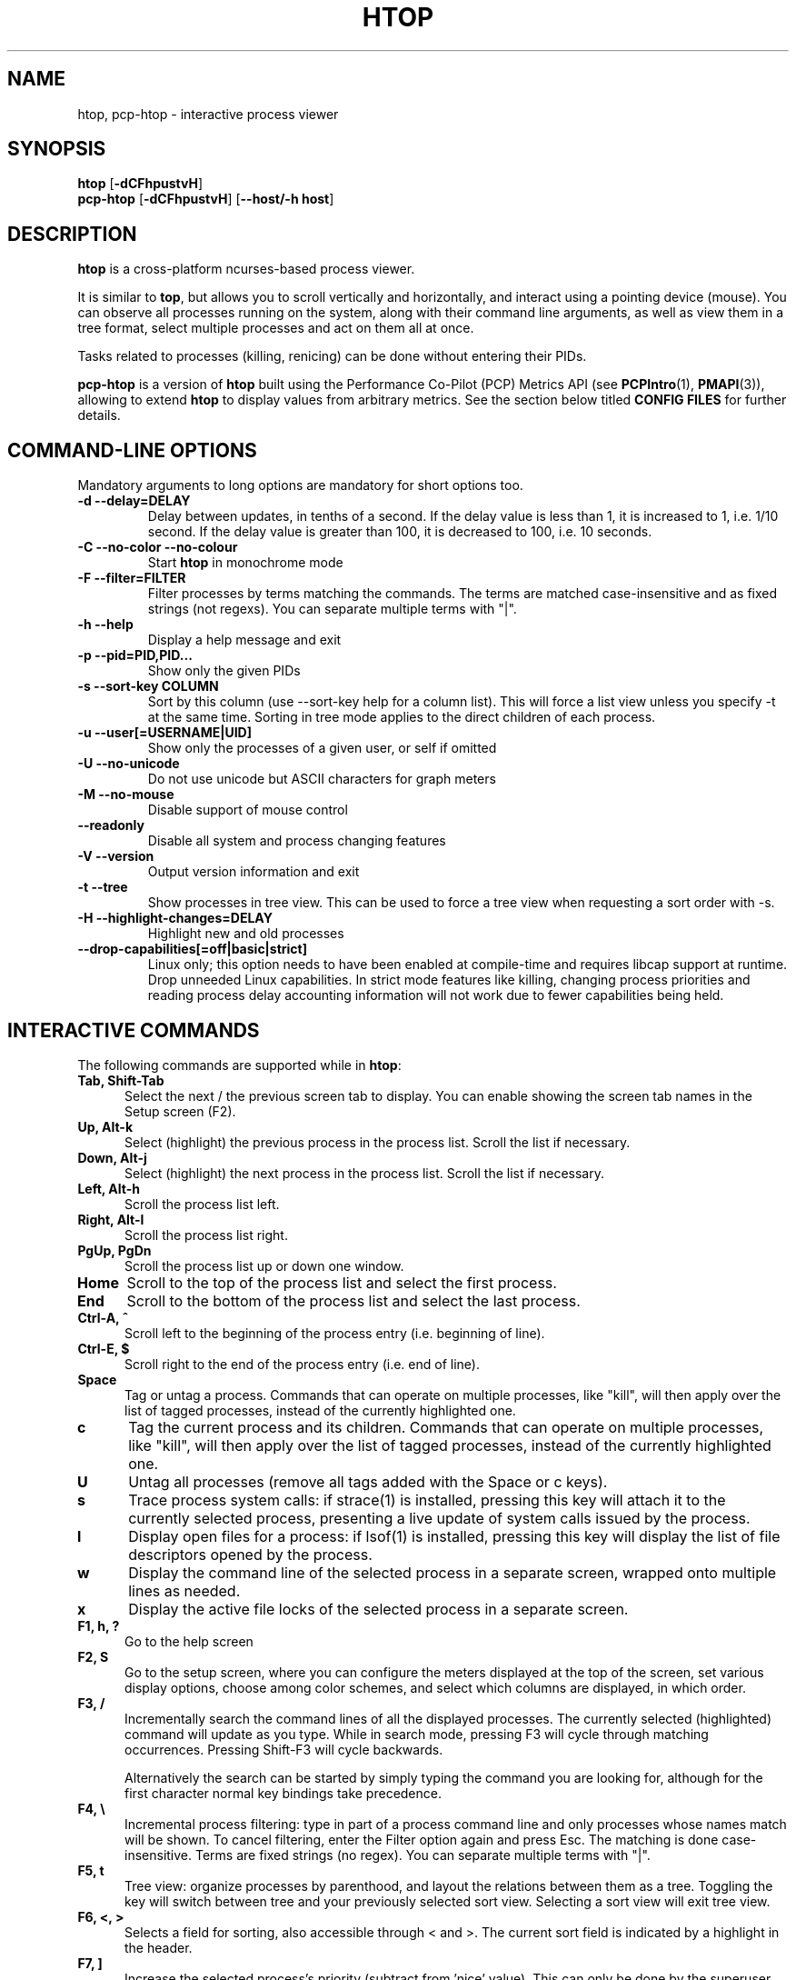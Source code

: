 .TH "HTOP" "1" "2025" "htop 3.4.1-c452511-dirty" "User Commands"
.SH "NAME"
htop, pcp-htop \- interactive process viewer
.SH "SYNOPSIS"
.B htop
.RB [ \-dCFhpustvH ]
.br
.B pcp-htop
.RB [ \-dCFhpustvH ]
.RB [ \-\-host/-h\ host ]
.SH "DESCRIPTION"
.B htop
is a cross-platform ncurses-based process viewer.
.LP
It is similar to
.BR top ,
but allows you to scroll vertically and horizontally, and interact using
a pointing device (mouse).
You can observe all processes running on the system, along with their
command line arguments, as well as view them in a tree format, select
multiple processes and act on them all at once.
.LP
Tasks related to processes (killing, renicing) can be done without
entering their PIDs.
.LP
.B pcp-htop
is a version of
.B htop
built using the Performance Co-Pilot (PCP) Metrics API (see \c
.BR PCPIntro (1),
.BR PMAPI (3)),
allowing to extend
.B htop
to display values from arbitrary metrics.
See the section below titled
.B "CONFIG FILES"
for further details.
.br
.SH "COMMAND-LINE OPTIONS"
Mandatory arguments to long options are mandatory for short options too.
.TP
\fB\-d \-\-delay=DELAY\fR
Delay between updates, in tenths of a second. If the delay value is
less than 1, it is increased to 1, i.e. 1/10 second. If the delay value
is greater than 100, it is decreased to 100, i.e. 10 seconds.
.TP
\fB\-C \-\-no-color \-\-no-colour\fR
Start
.B htop
in monochrome mode
.TP
\fB\-F \-\-filter=FILTER
Filter processes by terms matching the commands. The terms are matched
case-insensitive and as fixed strings (not regexs). You can separate multiple terms with "|".
.TP
\fB\-h \-\-help
Display a help message and exit
.TP
\fB\-p \-\-pid=PID,PID...\fR
Show only the given PIDs
.TP
\fB\-s \-\-sort\-key COLUMN\fR
Sort by this column (use \-\-sort\-key help for a column list).
This will force a list view unless you specify -t at the same time.
Sorting in tree mode applies to the direct children of each process.
.TP
\fB\-u \-\-user[=USERNAME|UID]\fR
Show only the processes of a given user, or self if omitted
.TP
\fB\-U \-\-no-unicode\fR
Do not use unicode but ASCII characters for graph meters
.TP
\fB\-M \-\-no-mouse\fR
Disable support of mouse control
.TP
\fB\-\-readonly\fR
Disable all system and process changing features
.TP
\fB\-V \-\-version
Output version information and exit
.TP
\fB\-t \-\-tree
Show processes in tree view. This can be used to force a tree view when
requesting a sort order with -s.
.TP
\fB\-H \-\-highlight-changes=DELAY\fR
Highlight new and old processes
.TP
\fB\-\-drop-capabilities[=off|basic|strict]\fR
Linux only; this option needs to have been enabled at compile-time and
requires libcap support at runtime.
.br
Drop unneeded Linux capabilities.
In strict mode features like killing, changing process priorities and reading
process delay accounting information will not work due to fewer capabilities
being held.
.SH "INTERACTIVE COMMANDS"
The following commands are supported while in
.BR htop :
.TP 5
.B Tab, Shift-Tab
Select the next / the previous screen tab to display.
You can enable showing the screen tab names in the Setup screen (F2).
.TP
.B Up, Alt-k
Select (highlight) the previous process in the process list. Scroll the list
if necessary.
.TP
.B Down, Alt-j
Select (highlight) the next process in the process list. Scroll the list if
necessary.
.TP
.B Left, Alt-h
Scroll the process list left.
.TP
.B Right, Alt-l
Scroll the process list right.
.TP
.B PgUp, PgDn
Scroll the process list up or down one window.
.TP
.B Home
Scroll to the top of the process list and select the first process.
.TP
.B End
Scroll to the bottom of the process list and select the last process.
.TP
.B Ctrl-A, ^
Scroll left to the beginning of the process entry (i.e. beginning of line).
.TP
.B Ctrl-E, $
Scroll right to the end of the process entry (i.e. end of line).
.TP
.B Space
Tag or untag a process. Commands that can operate on multiple processes,
like "kill", will then apply over the list of tagged processes, instead
of the currently highlighted one.
.TP
.B c
Tag the current process and its children. Commands that can operate on multiple
processes, like "kill", will then apply over the list of tagged processes,
instead of the currently highlighted one.
.TP
.B U
Untag all processes (remove all tags added with the Space or c keys).
.TP
.B s
Trace process system calls: if strace(1) is installed, pressing this key
will attach it to the currently selected process, presenting a live
update of system calls issued by the process.
.TP
.B l
Display open files for a process: if lsof(1) is installed, pressing this key
will display the list of file descriptors opened by the process.
.TP
.B w
Display the command line of the selected process in a separate screen, wrapped
onto multiple lines as needed.
.TP
.B x
Display the active file locks of the selected process in a separate screen.
.TP
.B F1, h, ?
Go to the help screen
.TP
.B F2, S
Go to the setup screen, where you can configure the meters displayed at the top
of the screen, set various display options, choose among color schemes, and
select which columns are displayed, in which order.
.TP
.B F3, /
Incrementally search the command lines of all the displayed processes. The
currently selected (highlighted) command will update as you type. While in
search mode, pressing F3 will cycle through matching occurrences.
Pressing Shift-F3 will cycle backwards.

Alternatively the search can be started by simply typing the command
you are looking for, although for the first character normal key
bindings take precedence.
.TP
.B F4, \\\\
Incremental process filtering: type in part of a process command line and
only processes whose names match will be shown. To cancel filtering,
enter the Filter option again and press Esc.
The matching is done case-insensitive. Terms are fixed strings (no regex).
You can separate multiple terms with "|".
.TP
.B F5, t
Tree view: organize processes by parenthood, and layout the relations
between them as a tree. Toggling the key will switch between tree and
your previously selected sort view. Selecting a sort view will exit
tree view.
.TP
.B F6, <, >
Selects a field for sorting, also accessible through < and >.
The current sort field is indicated by a highlight in the header.
.TP
.B F7, ]
Increase the selected process's priority (subtract from 'nice' value).
This can only be done by the superuser.
.TP
.B F8, [
Decrease the selected process's priority (add to 'nice' value)
.TP
.B Shift-F7, }
Increase the selected process's autogroup priority (subtract from autogroup 'nice' value).
This can only be done by the superuser.
.TP
.B Shift-F8, {
Decrease the selected process's autogroup priority (add to autogroup 'nice' value)
.TP
.B F9, k
"Kill" process: sends a signal which is selected in a menu, to one or a group
of processes. If processes were tagged, sends the signal to all tagged processes.
If none is tagged, sends to the currently selected process.
.TP
.B F10, q
Quit
.TP
.B I
Invert the sort order: if sort order is increasing, switch to decreasing, and
vice-versa.
.TP
.B +, \-, *
When in tree view mode, expand or collapse subtree. When a subtree is collapsed
a "+" sign shows to the left of the process name.
Pressing "*" will expand or collapse all children of PIDs without parents, so
typically PID 1 (init) and PID 2 (kthreadd on Linux, if kernel threads are shown).
.TP
.B a (on multiprocessor machines)
Set CPU affinity: mark which CPUs a process is allowed to use.
.TP
.B u
Show only processes owned by a specified user.
.TP
.B N
Sort by PID.
.TP
.B M
Sort by memory usage (top compatibility key).
.TP
.B P
Sort by processor usage (top compatibility key).
.TP
.B T
Sort by time (top compatibility key).
.TP
.B F
"Follow" process: if the sort order causes the currently selected process
to move in the list, make the selection bar follow it. This is useful for
monitoring a process: this way, you can keep a process always visible on
screen. When a movement key is used, "follow" loses effect.
.TP
.B K
Hide kernel threads: prevent the threads belonging the kernel to be
displayed in the process list. (This is a toggle key.)
.TP
.B H
Hide user threads: on systems that represent them differently than ordinary
processes (such as recent NPTL-based systems), this can hide threads from
userspace processes in the process list. (This is a toggle key.)
.TP
.B O
Hide containerized processes: prevent processes running in a container
from being displayed in the process list. (This is a toggle key.)
.TP
.B p
Show full paths to running programs, where applicable. (This is a toggle key.)
.TP
.B Z
Pause/resume process updates.
.TP
.B m
Merge exe, comm and cmdline, where applicable. (This is a toggle key.)
.TP
.B Ctrl-L
Refresh: redraw screen and recalculate values.
.TP
.B Numbers
PID search: type in process ID and the selection highlight will be moved to it.
.PD
.SH "COLUMNS"
The following columns can display data about each process. A value of '\-' in
all the rows indicates that a column is unsupported on your system, or
currently unimplemented in
.BR htop .
The names below are the ones used in the
"Available Columns" section of the setup screen. If a different name is
shown in
.BR htop 's
main screen, it is shown below in parenthesis.
.TP 5
.B Command
The full command line of the process (i.e. program name and arguments).

If the option 'Merge exe, comm and cmdline in Command' (toggled by the 'm' key)
is active, the executable path (/proc/[pid]/exe) and the command name
(/proc/[pid]/comm) are also shown merged with the command line, if available.

The program basename is highlighted if set in the configuration. Additional
highlighting can be configured for stale executables (cf. EXE column below).

The Command column should be the last column in each screen as can get very long
and profits from being able to extend its length dynamically.
.TP
.B COMM
The command name of the process obtained from /proc/[pid]/comm, if readable.

Requires Linux kernel 2.6.33 or newer.
.TP
.B EXE
The abbreviated basename of the executable of the process, obtained from
/proc/[pid]/exe, if readable. htop is able to read this file on linux for ALL
the processes only if it has the capability CAP_SYS_PTRACE or root privileges.

The basename is marked in red if the executable used to run the process has
been replaced or deleted on disk since the process started. The information is
obtained by processing the contents of /proc/[pid]/exe.

Furthermore the basename is marked in yellow if any library is reported as having
been replaced or deleted on disk since it was last loaded. The information is
obtained by processing the contents of /proc/[pid]/maps.

When deciding the color the replacement of the main executable always takes
precedence over replacement of any other library. If only the memory map indicates
a replacement of the main executable, this will show as if any other library had
been replaced or deleted.

This additional color markup can be configured in the "Display Options" section of
the setup screen.

Displaying EXE requires CAP_SYS_PTRACE and PTRACE_MODE_READ_FSCRED.
.TP
.B PID
The process ID.
.TP
.B STATE (S)
The state of the process:
   \fBS\fR for sleeping
   \fBI\fR for idle (longer inactivity than sleeping on platforms that distinguish)
   \fBR\fR for running
   \fBD\fR for disk sleep (uninterruptible)
   \fBZ\fR for zombie (waiting for parent to read its exit status)
   \fBT\fR for traced or suspended (e.g by SIGTSTP)
   \fBW\fR for paging
.TP
.B PPID
The parent process ID.
.TP
.B PGRP
The process's group ID.
.TP
.B SESSION (SID)
The process's session ID.
.TP
.B TTY
The controlling terminal of the process.
.TP
.B TPGID
The process ID of the foreground process group of the controlling terminal.
.TP
.B MINFLT
The number of page faults happening in the main memory.
.TP
.B CMINFLT
The number of minor faults for the process's waited-for children (see MINFLT above).
.TP
.B MAJFLT
The number of page faults happening out of the main memory.
.TP
.B CMAJFLT
The number of major faults for the process's waited-for children (see MAJFLT above).
.TP
.B UTIME (UTIME+)
The user CPU time, which is the amount of time the process has spent executing
on the CPU in user mode (i.e. everything but system calls), measured in clock
ticks.
.TP
.B STIME (STIME+)
The system CPU time, which is the amount of time the kernel has spent
executing system calls on behalf of the process, measured in clock ticks.
.TP
.B CUTIME (CUTIME+)
The children's user CPU time, which is the amount of time the process's
waited-for children have spent executing in user mode (see UTIME above).
.TP
.B CSTIME (CSTIME+)
The children's system CPU time, which is the amount of time the kernel has spent
executing system calls on behalf of all the process's waited-for children (see
STIME above).
.TP
.B PRIORITY (PRI)
The kernel's internal priority for the process, usually just its nice value
plus twenty. Different for real-time processes.
.TP
.B NICE (NI)
The nice value of a process, from 19 (low priority) to -20 (high priority). A
high value means the process is being nice, letting others have a higher
relative priority. The usual OS permission restrictions for adjusting priority apply.
.TP
.B STARTTIME (START)
The time the process was started.
.TP
.B PROCESSOR (CPU)
The ID of the CPU the process last executed on.
.TP
.B M_VIRT (VIRT)
The size of the virtual memory of the process.
.TP
.B M_RESIDENT (RES)
The resident set size (text + data + stack) of the process (i.e. the size of the
process's used physical memory).
.TP
.B M_SHARE (SHR)
The size of the process's shared pages.
.TP
.B M_TRS (CODE)
The text resident set size of the process (i.e. the size of the process's
executable instructions).
.TP
.B M_DRS (DATA)
The data resident set size (data + stack) of the process (i.e. the size of anything
except the process's executable instructions).
.TP
.B M_LRS (LIB)
The library size of the process.
.TP
.B M_SWAP (SWAP)
The size of the process's swapped pages.
.TP
.B M_PSS (PSS)
The proportional set size, same as M_RESIDENT but each page is divided by the
number of processes sharing it.
.TP
.B M_M_PSSWP (PSSWP)
The proportional swap share of this mapping, unlike M_SWAP this does not take
into account swapped out page of underlying shmem objects.
.TP
.B ST_UID (UID)
The user ID of the process owner.
.TP
.B PERCENT_CPU (CPU%)
The percentage of the CPU time that the process is currently using.
This is the default way to represent CPU usage in Linux. Each process can
consume up to 100% which means the full capacity of the core it is running
on. This is sometimes called "Irix mode" e.g. in
.BR top (1).
.TP
.B PERCENT_NORM_CPU (NCPU%)
The percentage of the CPU time that the process is currently using normalized
by CPU count. This is sometimes called "Solaris mode" e.g. in
.BR top (1).
.TP
.B PERCENT_MEM (MEM%)
The percentage of memory the process is currently using (based on the process's
resident memory size, see M_RESIDENT above).
.TP
.B USER
The username of the process owner, or the user ID if the name can't be
determined.

On Linux the username is highlighted if the process has elevated privileges,
i.e. if it has been started from binaries with file capabilities set or
retained Linux capabilities, via the ambient set, after switching from the
root user.
.TP
.B TIME (TIME+)
The time, measured in clock ticks that the process has spent in user and system
time (see UTIME, STIME above).
.TP
.B NLWP
The number of Light-Weight Processes (=threads) in the process.
.TP
.B TGID
The thread group ID.
.TP
.B CTID
OpenVZ container ID, a.k.a virtual environment ID.
.TP
.B VPID
OpenVZ process ID.
.TP
.B VXID
VServer process ID.
.TP
.B RCHAR (RD_CHAR)
The number of bytes the process has read.
.TP
.B WCHAR (WR_CHAR)
The number of bytes the process has written.
.TP
.B SYSCR (RD_SYSC)
The number of read(2) syscalls for the process.
.TP
.B SYSCW (WR_SYSC)
The number of write(2) syscalls for the process.
.TP
.B RBYTES (IO_RBYTES)
Bytes of read(2) I/O for the process.
.TP
.B WBYTES (IO_WBYTES)
Bytes of write(2) I/O for the process.
.TP
.B CNCLWB (IO_CANCEL)
Bytes of cancelled write(2) I/O.
.TP
.B IO_READ_RATE (DISK READ)
The I/O rate of read(2) in bytes per second, for the process.
.TP
.B IO_WRITE_RATE (DISK WRITE)
The I/O rate of write(2) in bytes per second, for the process.
.TP
.B IO_RATE (DISK R/W)
The I/O rate, IO_READ_RATE + IO_WRITE_RATE (see above).
.TP
.B CGROUP
Which cgroup the process is in. For a shortened view see the CCGROUP column below.
.TP
.B CCGROUP
Shortened view of the cgroup name that the process is in.
This performs some pattern-based replacements to shorten the displayed string and thus condense the information.
   \fB/*.slice\fR is shortened to \fB/[*]\fR (exceptions below)
   \fB/system.slice\fR is shortened to \fB/[S]\fR
   \fB/user.slice\fR is shortened to \fB/[U]\fR
   \fB/user-*.slice\fR is shortened to \fB/[U:*]\fR (directly preceding \fB/[U]\fR before dropped)
   \fB/machine.slice\fR is shortened to \fB/[M]\fR
   \fB/machine-*.scope\fR is shortened to \fB/[SNC:*]\fR (SNC: systemd nspawn container), uppercase for the monitor
   \fB/lxc.monitor.*\fR is shortened to \fB/[LXC:*]\fR
   \fB/lxc.payload.*\fR is shortened to \fB/[lxc:*]\fR
   \fB/*.scope\fR is shortened to \fB/!*\fR
   \fB/*.service\fR is shortened to \fB/*\fR (suffix removed)

Encountered escape sequences (e.g. from systemd) inside the cgroup name are not decoded.
.TP
.B OOM
OOM killer score.
.TP
.B CTXT
Incremental sum of voluntary and nonvoluntary context switches.
.TP
.B IO_PRIORITY (IO)
The I/O scheduling class followed by the priority if the class supports it:
   \fBR\fR for Realtime
   \fBB\fR for Best-effort
   \fBid\fR for Idle
.TP
.B PERCENT_CPU_DELAY (CPUD%)
The percentage of time spent waiting for a CPU (while runnable). Requires CAP_NET_ADMIN.
.TP
.B PERCENT_IO_DELAY (IOD%)
The percentage of time spent waiting for the completion of synchronous block I/O. Requires CAP_NET_ADMIN.
.TP
.B PERCENT_SWAP_DELAY (SWAPD%)
The percentage of time spent swapping in pages. Requires CAP_NET_ADMIN.
.TP
.B AGRP
The autogroup identifier for the process. Requires Linux CFS to be enabled.
.TP
.B ANI
The autogroup nice value for the process autogroup. Requires Linux CFS to be enabled.
.TP
.B All other flags
Currently unsupported (always displays '-').
.SH "EXTERNAL LIBRARIES"
While
.B htop
depends on most of the libraries it uses at build time there are two
noteworthy exceptions to this rule. These exceptions both relate to
data displayed in meters displayed in the header of
.B htop
and were intentionally created as optional runtime dependencies instead.
These exceptions are described below:
.TP
.B libsystemd
The bindings for libsystemd are used in the SystemD meter to determine
the number of active services and the overall system state. Looking for
the functions to determine these information at runtime allows for
builds to support these meters without forcing the package manager
to install these libraries on systems that otherwise don't use systemd.

Summary: no build time dependency, optional runtime dependency on
.B libsystemd
via dynamic loading, with
.B systemctl(1)
fallback.
.TP
.B libsensors
The bindings for libsensors are used for the CPU temperature readings
in the CPU usage meters if displaying the temperature is enabled through
the setup screen. In order for
.B htop
to show these temperatures correctly though, a proper configuration
of libsensors through its usual configuration files is assumed and that
all CPU cores correspond to temperature sensors from the
.B coretemp
driver with core 0 corresponding to a sensor labelled "Core 0". The
package temperature may be given as "Package id 0". If missing it is
inferred as the maximum value from the available per-core readings.

Summary: build time dependency on
.B libsensors(3)
C header files, optional runtime dependency on
.B libsensors(3)
via dynamic loading.
.SH "CONFIG FILES"
By default
.B htop
reads its configuration from the XDG-compliant path
.IR ~/.config/htop/htoprc .
The configuration file is overwritten upon clean exit by
.BR htop 's
in-program Setup configuration, so it should not be hand-edited.
If no user configuration exists
.B htop
tries to read the system-wide configuration from
.I ${prefix}/etc/htoprc
and as a last resort, falls back to its hard coded defaults.
.LP
You may override the location of the configuration file using the $HTOPRC
environment variable (so you can have multiple configurations for different
machines that share the same home directory, for example).
.LP
The
.B pcp-htop
utility makes use of
.I htoprc
in a similar way.
However,
.B pcp-htop
reads its configuration from a path more conventionally used by
Performance Co-Pilot tools,
.IR ~/.pcp/htop/htoprc ,
in order to provide separate configuration when both
.B htop
and
.B pcp-htop
are installed and in use.
.B pcp-htop
supports additional configuration files below the same directory
allowing new meters, columns and screen tabs to be added via the
Setup screen (F2).
This displays additional Available Meters, Available Column and
Screen Tabs for each meter, column or screen configuration file.
.LP
These
.B pcp-htop
configuration files are read once at startup.
The format of these files is described in detail in the
.BR pcp-htop (5)
manual page.
.LP
This functionality makes available many thousands of Performance
Co-Pilot metrics for display by
.BR pcp-htop ,
as well as the ability to display custom metrics added at individual sites.
Applications and services instrumented using the OpenMetrics format
.B https://openmetrics.io
can also be displayed by
.B pcp-htop
if the
.BR pmdaopenmetrics (1)
component is configured.
.LP
The configuration for both
.B htop
and
.B pcp-htop
is only saved when a clean exit is performed. Sending any signal will cause
.I all configuration changes to be lost.
.SH "MEMORY SIZES"
Memory sizes in
.B htop
are displayed in a human-readable form.
Sizes are printed in powers of 1024 using binary IEC units.
If no suffix is shown the units are implicitly K as in KiB (kibibyte, 1 KiB = 1024 bytes).
.LP
The decision to use this convention was made in order to conserve screen
space and make memory size representations consistent throughout
.B htop
as allocations are granular to full memory pages (4 KiB for most platforms).
.SH "SEE ALSO"
.BR proc (5),
.BR top (1),
.BR free (1),
.BR ps (1),
.BR uptime (1)
and
.BR limits.conf (5).
.SH "SEE ALSO FOR PCP"
.BR pmdaopenmetrics (1),
.BR PCPIntro (1),
.BR PMAPI (3),
and
.BR pcp-htop (5).
.SH "AUTHORS"
.B htop
was originally developed by Hisham Muhammad.
Nowadays it is maintained by the community at <htop@groups.io>.
.LP
.B pcp-htop
is maintained as a collaboration between the <htop@groups.io> and <pcp@groups.io>
communities, and forms part of the Performance Co-Pilot suite of tools.
.SH "COPYRIGHT"
Copyright \(co 2004-2019 Hisham Muhammad.
.br
Copyright \(co 2020-2025 htop dev team.
.LP
License GPLv2+: GNU General Public License version 2 or, at your option, any later version.
.LP
This is free software: you are free to change and redistribute it.
There is NO WARRANTY, to the extent permitted by law.
